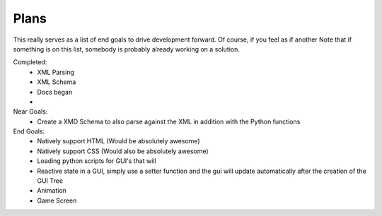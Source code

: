 .. _plans:

Plans
======================





This really serves as a list of end goals to drive development forward. Of course, if you feel as if another 
Note that if something is on this list, somebody is probably already working on a solution.

Completed:
    - XML Parsing
    - XML Schema
    - Docs began
    - 


Near Goals:
    - Create a XMD Schema to also parse against the XML in addition with the Python functions


End Goals:
    - Natively support HTML (Would be absolutely awesome)
    - Natively support CSS (Would also be absolutely awesome)
    - Loading python scripts for GUI's that will
    - Reactive state in a GUI, simply use a setter function and the gui will update automatically after the creation of the GUI Tree
    - Animation
    - Game Screen

